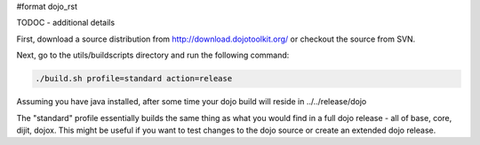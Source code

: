 #format dojo_rst

TODOC - additional details

First, download a source distribution from http://download.dojotoolkit.org/ or checkout the source from SVN.

Next, go to the utils/buildscripts directory and run the following command:

.. code-block :: text
  
  ./build.sh profile=standard action=release

Assuming you have java installed, after some time your dojo build will reside in ../../release/dojo

The "standard" profile essentially builds the same thing as what you would find in a full dojo release - all of base, core, dijit, dojox.  This might be useful if you want to test changes to the dojo source or create an extended dojo release.
